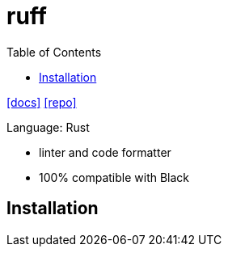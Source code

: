 = ruff
:toc: left
// :url-website: 
:url-docs: https://docs.astral.sh/ruff/
:url-repo: https://github.com/astral-sh/ruff

// {url-website}[[website\]]
{url-docs}[[docs\]]
{url-repo}[[repo\]]

Language: Rust

* linter and code formatter
* 100% compatible with Black

== Installation